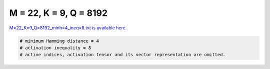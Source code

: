 
=======================
M = 22, K = 9, Q = 8192
=======================

`M=22_K=9_Q=8192_minh=4_ineq=8.txt is available here. <https://github.com/imtoolkit/imtoolkit/blob/master/imtoolkit/inds/M%3D22_K%3D9_Q%3D8192_minh%3D4_ineq%3D8.txt>`_

.. code-block:: python

    # minimum Hamming distance = 4
    # activation inequality = 8
    # active indices, activation tensor and its vector representation are omitted.

